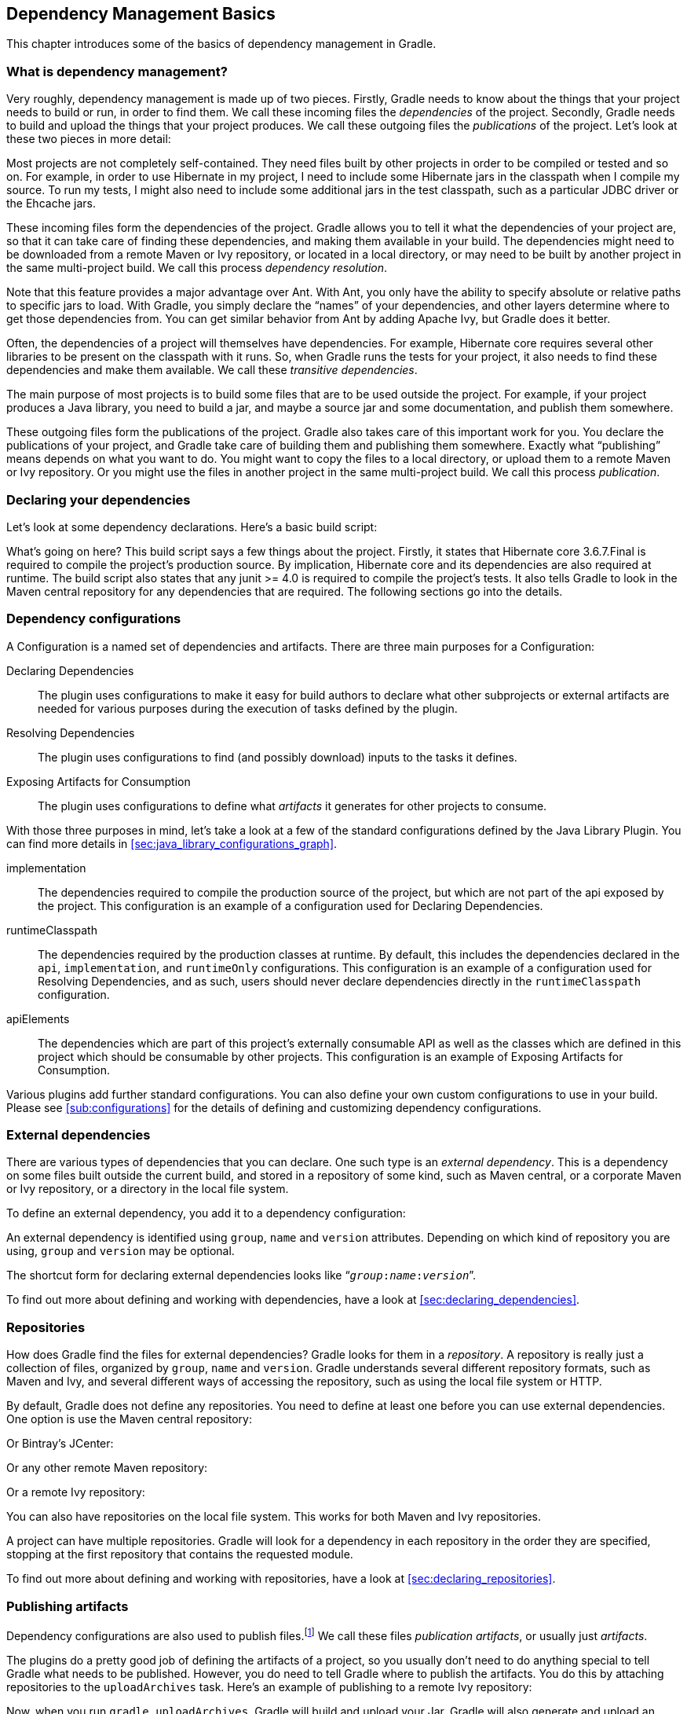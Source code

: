 // Copyright 2017 the original author or authors.
//
// Licensed under the Apache License, Version 2.0 (the "License");
// you may not use this file except in compliance with the License.
// You may obtain a copy of the License at
//
//      http://www.apache.org/licenses/LICENSE-2.0
//
// Unless required by applicable law or agreed to in writing, software
// distributed under the License is distributed on an "AS IS" BASIS,
// WITHOUT WARRANTIES OR CONDITIONS OF ANY KIND, either express or implied.
// See the License for the specific language governing permissions and
// limitations under the License.

[[artifact_dependencies_tutorial]]
== Dependency Management Basics

This chapter introduces some of the basics of dependency management in Gradle.


[[sec:what_is_dependency_management]]
=== What is dependency management?

Very roughly, dependency management is made up of two pieces. Firstly, Gradle needs to know about the things that your project needs to build or run, in order to find them. We call these incoming files the _dependencies_ of the project. Secondly, Gradle needs to build and upload the things that your project produces. We call these outgoing files the _publications_ of the project. Let's look at these two pieces in more detail:

Most projects are not completely self-contained. They need files built by other projects in order to be compiled or tested and so on. For example, in order to use Hibernate in my project, I need to include some Hibernate jars in the classpath when I compile my source. To run my tests, I might also need to include some additional jars in the test classpath, such as a particular JDBC driver or the Ehcache jars.

These incoming files form the dependencies of the project. Gradle allows you to tell it what the dependencies of your project are, so that it can take care of finding these dependencies, and making them available in your build. The dependencies might need to be downloaded from a remote Maven or Ivy repository, or located in a local directory, or may need to be built by another project in the same multi-project build. We call this process _dependency resolution_.

Note that this feature provides a major advantage over Ant. With Ant, you only have the ability to specify absolute or relative paths to specific jars to load. With Gradle, you simply declare the “names” of your dependencies, and other layers determine where to get those dependencies from. You can get similar behavior from Ant by adding Apache Ivy, but Gradle does it better.

Often, the dependencies of a project will themselves have dependencies. For example, Hibernate core requires several other libraries to be present on the classpath with it runs. So, when Gradle runs the tests for your project, it also needs to find these dependencies and make them available. We call these _transitive dependencies_.

The main purpose of most projects is to build some files that are to be used outside the project. For example, if your project produces a Java library, you need to build a jar, and maybe a source jar and some documentation, and publish them somewhere.

These outgoing files form the publications of the project. Gradle also takes care of this important work for you. You declare the publications of your project, and Gradle take care of building them and publishing them somewhere. Exactly what “publishing” means depends on what you want to do. You might want to copy the files to a local directory, or upload them to a remote Maven or Ivy repository. Or you might use the files in another project in the same multi-project build. We call this process _publication_.

[[sec:declaring_your_dependencies]]
=== Declaring your dependencies

Let's look at some dependency declarations. Here's a basic build script:

++++
<sample id="basicDependencyDeclarations" dir="userguide/artifacts/dependencyBasics" title="Declaring dependencies">
            <sourcefile file="build.gradle"/>
        </sample>
++++

What's going on here? This build script says a few things about the project. Firstly, it states that Hibernate core 3.6.7.Final is required to compile the project's production source. By implication, Hibernate core and its dependencies are also required at runtime. The build script also states that any junit &gt;= 4.0 is required to compile the project's tests. It also tells Gradle to look in the Maven central repository for any dependencies that are required. The following sections go into the details.

[[configurations]]
=== Dependency configurations

A Configuration is a named set of dependencies and artifacts. There are three main purposes for a Configuration:

Declaring Dependencies::
The plugin uses configurations to make it easy for build authors to declare what other subprojects or external artifacts are needed for various purposes during the execution of tasks defined by the plugin.
Resolving Dependencies::
The plugin uses configurations to find (and possibly download) inputs to the tasks it defines.
Exposing Artifacts for Consumption::
The plugin uses configurations to define what _artifacts_ it generates for other projects to consume.



With those three purposes in mind, let's take a look at a few of the standard configurations defined by the Java Library Plugin. You can find more details in <<sec:java_library_configurations_graph>>.

implementation::
The dependencies required to compile the production source of the project, but which are not part of the api exposed by the project. This configuration is an example of a configuration used for Declaring Dependencies.
runtimeClasspath::
The dependencies required by the production classes at runtime. By default, this includes the dependencies declared in the `api`, `implementation`, and `runtimeOnly` configurations. This configuration is an example of a configuration used for Resolving Dependencies, and as such, users should never declare dependencies directly in the `runtimeClasspath` configuration.
apiElements::
The dependencies which are part of this project's externally consumable API as well as the classes which are defined in this project which should be consumable by other projects. This configuration is an example of Exposing Artifacts for Consumption.


Various plugins add further standard configurations. You can also define your own custom configurations to use in your build. Please see <<sub:configurations>> for the details of defining and customizing dependency configurations.

[[sec:external_dependencies_tutorial]]
=== External dependencies

There are various types of dependencies that you can declare. One such type is an _external dependency_. This is a dependency on some files built outside the current build, and stored in a repository of some kind, such as Maven central, or a corporate Maven or Ivy repository, or a directory in the local file system.

To define an external dependency, you add it to a dependency configuration:

++++
<sample id="externalDependencies" dir="userguide/artifacts/externalDependencies" title="Definition of an external dependency">
            <sourcefile file="build.gradle" snippet="define-dependency"/>
        </sample>
++++

An external dependency is identified using `group`, `name` and `version` attributes. Depending on which kind of repository you are using, `group` and `version` may be optional.

The shortcut form for declaring external dependencies looks like “`__group__:__name__:__version__`”.

++++
<sample id="externalDependencies" dir="userguide/artifacts/externalDependencies" title="Shortcut definition of an external dependency">
            <sourcefile file="build.gradle" snippet="define-dependency-shortcut"/>
        </sample>
++++

To find out more about defining and working with dependencies, have a look at <<sec:declaring_dependencies>>.

[[sec:repositories_tutorial]]
=== Repositories

How does Gradle find the files for external dependencies? Gradle looks for them in a _repository_. A repository is really just a collection of files, organized by `group`, `name` and `version`. Gradle understands several different repository formats, such as Maven and Ivy, and several different ways of accessing the repository, such as using the local file system or HTTP.

By default, Gradle does not define any repositories. You need to define at least one before you can use external dependencies. One option is use the Maven central repository:

++++
<sample id="defineMavenCentral" dir="userguide/artifacts/defineRepository" title="Usage of Maven central repository">
            <sourcefile file="build.gradle" snippet="maven-central"/>
        </sample>
++++

Or Bintray's JCenter:

++++
<sample id="defineJCenter" dir="userguide/artifacts/defineRepository" title="Usage of JCenter repository">
            <sourcefile file="build.gradle" snippet="maven-jcenter"/>
        </sample>
++++

Or any other remote Maven repository:

++++
<sample id="defineRemoteMavenRepo" dir="userguide/artifacts/defineRepository" title="Usage of a remote Maven repository">
            <sourcefile file="build.gradle" snippet="maven-like-repo"/>
        </sample>
++++

Or a remote Ivy repository:

++++
<sample id="defineRemoteIvyRepo" dir="userguide/artifacts/defineRepository" title="Usage of a remote Ivy directory">
            <sourcefile file="build.gradle" snippet="ivy-repo"/>
        </sample>
++++

You can also have repositories on the local file system. This works for both Maven and Ivy repositories.

++++
<sample id="defineRemoteIvyRepo" dir="userguide/artifacts/defineRepository" title="Usage of a local Ivy directory">
            <sourcefile file="build.gradle" snippet="local-ivy-repo"/>
        </sample>
++++

A project can have multiple repositories. Gradle will look for a dependency in each repository in the order they are specified, stopping at the first repository that contains the requested module.

To find out more about defining and working with repositories, have a look at <<sec:declaring_repositories>>.

[[sec:publishing_artifacts_tutorial]]
=== Publishing artifacts

Dependency configurations are also used to publish files.footnote:[We think this is confusing, and we are gradually teasing apart the two concepts in the Gradle DSL.] We call these files _publication artifacts_, or usually just _artifacts_.

The plugins do a pretty good job of defining the artifacts of a project, so you usually don't need to do anything special to tell Gradle what needs to be published. However, you do need to tell Gradle where to publish the artifacts. You do this by attaching repositories to the `uploadArchives` task. Here's an example of publishing to a remote Ivy repository:

++++
<sample id="publishIvyRepository" dir="userguide/artifacts/uploading" title="Publishing to an Ivy repository">
            <sourcefile file="build.gradle" snippet="publish-repository"/>
        </sample>
++++

Now, when you run `gradle uploadArchives`, Gradle will build and upload your Jar. Gradle will also generate and upload an `ivy.xml` as well.

You can also publish to Maven repositories. The syntax is slightly different.footnote:[We are working to make the syntax consistent for resolving from and publishing to Maven repositories.] Note that you also need to apply the Maven plugin in order to publish to a Maven repository. when this is in place, Gradle will generate and upload a `pom.xml`.

++++
<sample id="publishMavenRepository" dir="userguide/artifacts/maven" title="Publishing to a Maven repository">
            <sourcefile file="build.gradle" snippet="upload-file"/>
        </sample>
++++

To find out more about publication, have a look at <<artifact_management>>.

[[sec:artifacts_tutorial_where_to_next]]
=== Where to next?

For all the details of dependency resolution, see <<dependency_management>>, and for artifact publication see <<artifact_management>>.

If you are interested in the DSL elements mentioned here, have a look at api:org.gradle.api.Project#configurations[], api:org.gradle.api.Project#repositories[] and api:org.gradle.api.Project#dependencies[].

Otherwise, continue on to some https://guides.gradle.org[guides].
